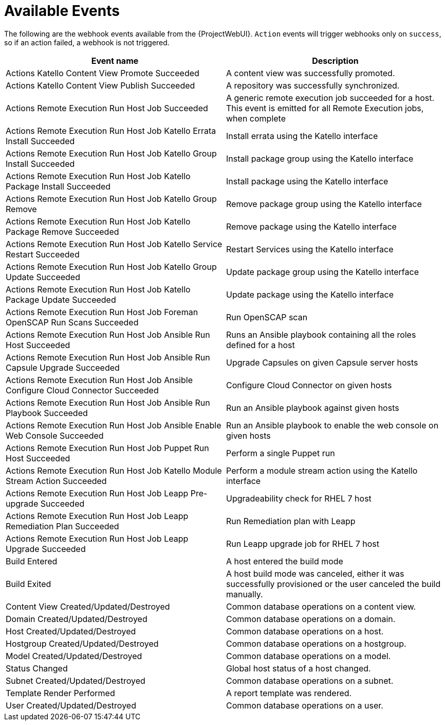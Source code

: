 [id="webhooks-available-events_{context}"]
= Available Events

The following are the webhook events available from the {ProjectWebUI}. `Action` events will trigger webhooks only on `success`, so if an action failed, a webhook is not triggered.

[cols="50%,50%",options="header"]
|====
|Event name |Description
|Actions Katello Content View Promote Succeeded |A content view was successfully promoted.
|Actions Katello Content View Publish Succeeded |A repository was successfully synchronized.
|Actions Remote Execution Run Host Job Succeeded |A generic remote execution job succeeded for a host. This event is emitted for all Remote Execution jobs, when complete
|Actions Remote Execution Run Host Job Katello Errata Install Succeeded |Install errata using the Katello interface
|Actions Remote Execution Run Host Job Katello Group Install Succeeded |Install package group using the Katello interface
|Actions Remote Execution Run Host Job Katello Package Install Succeeded |Install package using the Katello interface
|Actions Remote Execution Run Host Job Katello Group Remove |Remove package group using the Katello interface
|Actions Remote Execution Run Host Job Katello Package Remove Succeeded |Remove package using the Katello interface
|Actions Remote Execution Run Host Job Katello Service Restart Succeeded |Restart Services using the Katello interface
|Actions Remote Execution Run Host Job Katello Group Update Succeeded |Update package group using the Katello interface
|Actions Remote Execution Run Host Job Katello Package Update Succeeded |Update package using the Katello interface
|Actions Remote Execution Run Host Job Foreman OpenSCAP Run Scans Succeeded |Run OpenSCAP scan
|Actions Remote Execution Run Host Job Ansible Run Host Succeeded |Runs an Ansible playbook containing all the roles defined for a host
|Actions Remote Execution Run Host Job Ansible Run Capsule Upgrade Succeeded |Upgrade Capsules on given Capsule server hosts
|Actions Remote Execution Run Host Job Ansible Configure Cloud Connector Succeeded |Configure Cloud Connector on given hosts
ifdef::satellite[]
|Actions Remote Execution Run Host Job Ansible Run Insights Plan Succeeded |Runs a given maintenance plan from Red Hat Access Insights given an ID.
endif::[]
|Actions Remote Execution Run Host Job Ansible Run Playbook Succeeded |Run an Ansible playbook against given hosts
|Actions Remote Execution Run Host Job Ansible Enable Web Console Succeeded |Run an Ansible playbook to enable the web console on given hosts
|Actions Remote Execution Run Host Job Puppet Run Host Succeeded |Perform a single Puppet run
|Actions Remote Execution Run Host Job Katello Module Stream Action Succeeded |Perform a module stream action using the Katello interface
|Actions Remote Execution Run Host Job Leapp Pre-upgrade Succeeded |Upgradeability check for RHEL 7 host
|Actions Remote Execution Run Host Job Leapp Remediation Plan Succeeded |Run Remediation plan with Leapp
|Actions Remote Execution Run Host Job Leapp Upgrade Succeeded |Run Leapp upgrade job for RHEL 7 host
|Build Entered |A host entered the build mode
|Build Exited |A host build mode was canceled, either it was successfully provisioned or the user canceled the build manually.
|Content View Created/Updated/Destroyed |Common database operations on a content view.
|Domain Created/Updated/Destroyed |Common database operations on a domain.
|Host Created/Updated/Destroyed |Common database operations on a host.
|Hostgroup Created/Updated/Destroyed |Common database operations on a hostgroup.
|Model Created/Updated/Destroyed |Common database operations on a model.
|Status Changed |Global host status of a host changed.
|Subnet Created/Updated/Destroyed |Common database operations on a subnet.
|Template Render Performed |A report template was rendered.
|User Created/Updated/Destroyed |Common database operations on a user.
|====
